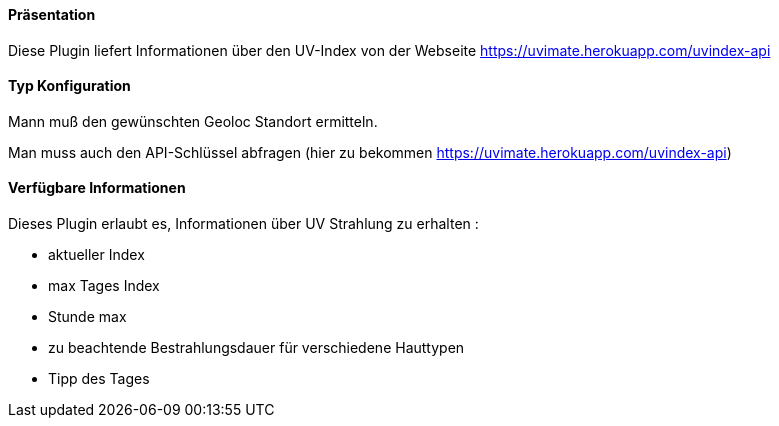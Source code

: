 ==== Präsentation

Diese Plugin liefert Informationen über den UV-Index von der Webseite https://uvimate.herokuapp.com/uvindex-api 

==== Typ Konfiguration

Mann muß den gewünschten Geoloc Standort ermitteln.

Man muss auch den API-Schlüssel abfragen (hier zu bekommen https://uvimate.herokuapp.com/uvindex-api)

==== Verfügbare Informationen 

Dieses Plugin erlaubt es, Informationen über UV Strahlung zu erhalten :

- aktueller Index

- max Tages Index

- Stunde max

- zu beachtende Bestrahlungsdauer für verschiedene Hauttypen

- Tipp des Tages